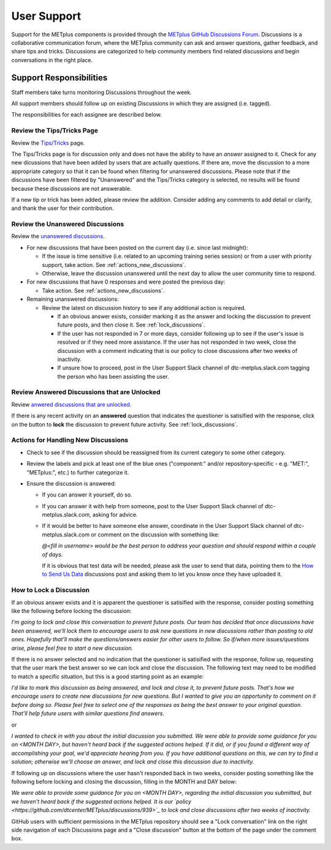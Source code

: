 ************
User Support
************

Support for the METplus components is provided through the
`METplus GitHub Discussions Forum <https://github.com/dtcenter/METplus/discussions>`_.
Discussions is a collaborative communication forum, where the METplus
community can ask and answer questions, gather feedback, and share tips and
tricks. Discussions are categorized to help community members find related
discussions and begin conversations in the right place. 


Support Responsibilities
========================

Staff members take turns monitoring Discussions throughout the week.

All support members should follow up on existing Discussions in
which they are assigned (i.e. tagged).

The responsibilities for each assignee are described below.


Review the Tips/Tricks Page
---------------------------

Review the `Tips/Tricks <https://github.com/dtcenter/METplus/discussions/categories/tips-tricks>`_
page.

The Tips/Tricks page is for discussion only and does not have the ability to
have an *answer* assigned to it. Check for any new dicussions that have been
added by users that are actually questions. If there are, move the discussion
to a more appropriate category so that it can be found when filtering for
unanswered discussions.  Please note that if the discussions have been
filtered by "Unanswered" and the Tips/Tricks category is selected, no results
will be found because these discussions are not answerable.

If a new tip or trick has been added, please review the addition.  Consider
adding any comments to add detail or clarify, and thank the user for their
contribution.

Review the Unanswered Discussions
---------------------------------

Review the `unanswered discussions <https://github.com/dtcenter/METplus/discussions?discussions_q=is%3Aunanswered>`_.

* For new discussions that have been posted on the current day (i.e. since last midnight):

  * If the issue is time sensitive (i.e. related to an upcoming training series
    session) or from a user with priority support, take action.  See :ref:`actions_new_discussions`.

  * Otherwise, leave the discussion unanswered until the next day to allow the
    user community time to respond.

* For new discussions that have 0 responses and were posted the previous day:

  * Take action. See :ref:`actions_new_discussions`.

* Remaining unanswered discussions:

  * Review the latest on discussion history to see if any additional action is
    required.

    * If an obvious answer exists, consider marking it as the answer and
      locking the discussion to prevent future posts, and then close it. See
      :ref:`lock_discussions`.

    * If the user has not responded in 7 or more days, consider following up to
      see if the user's issue is resolved or if they need more assistance. If
      the user has not responded in two week, close the discussion with a comment
      indicating that is our policy to close discussions after two weeks of
      inactivity.

    * If unsure how to proceed, post in the User Support Slack channel of
      dtc-metplus.slack.com tagging the person who has been assisting the user.

Review Answered Discussions that are Unlocked
---------------------------------------------

Review `anwered discussions that are unlocked <https://github.com/dtcenter/METplus/discussions?discussions_q=is%3Aanswered+is%3Aunlocked>`_.

If there is any recent activity on an **answered** question that indicates the
questioner is satisified with the response, click on the button to **lock** the
discussion to prevent future activity. See :ref:`lock_discussions`.
      
.. _actions_new_discussions:

Actions for Handling New Discussions
------------------------------------

* Check to see if the discussion should be reassigned from its current category
  to some other category.

* Review the labels and pick at least one of the blue ones ("component:" and/or
  repository-specific - e.g. "MET:", "METplus:", etc.) to further categorize it.

* Ensure the discussion is answered:

  * If you can answer it yourself, do so.

  * If you can answer it with help from someone, post to the User Support Slack
    channel of dtc-metplus.slack.com, asking for advice.

  * If it would be better to have someone else answer, coordinate in the User
    Support Slack channel of dtc-metplus.slack.com or comment on the discussion
    with something like:
      
    *@<fill in username> would be the best person to address your question
    and should respond within a couple of days.*

    If it is obvious that test data will be needed, please ask the user to
    send that data, pointing them to the
    `How to Send Us Data <https://github.com/dtcenter/METplus/discussions/954>`_
    discussions post and asking them to let you know once they have uploaded it.

.. _lock_discussions:


How to Lock a Discussion
------------------------

If an obvious answer exists and it is apparent the questioner is satisified
with the response, consider posting something like the following before locking
the discussion:

*I'm going to lock and close this conversation to prevent future posts. Our
team has decided that once discussions have been answered, we'll lock them to
encourage users to ask new questions in new discussions rather than posting
to old ones. Hopefully that'll make the questions/answers easier for other
users to follow. So if/when more issues/questions arise, please feel free
to start a new discussion.*

If there is no answer selected and no indication that the questioner is
satisified with the response, follow up, requesting that the user mark
the best answer so we can lock and close the discussion. The following
text may need to be modified to match a specific situation, but this is
a good starting point as an example:

*I'd like to mark this discussion as being answered, and lock and close it,
to prevent future posts. That's how we encourage users to create new
discussions for new questions. But I wanted to give you an opportunity to
comment on it before doing so. Please feel free to select one of the
responses as being the best answer to your original question. That'll help
future users with similar questions find answers.*

or

*I wanted to check in with you about the initial discussion you submitted.
We were able to provide some guidance for you on <MONTH DAY>, but haven't
heard back if the suggested actions helped. If it did, or if you found a
different way of accomplishing your goal, we'd appreciate hearing from you.
If you have additional questions on this, we can try to find a solution;
otherwise we'll choose an answer, and lock and close this discussion due
to inactivity.*

If following up on discussions where the user hasn't responded back in two
weeks, consider posting something like the following before locking and closing
the discussion, filling in the MONTH and DAY below:

*We were able to provide some guidance for you on <MONTH DAY>, regarding the
initial discussion you submitted, but we haven't heard back if the suggested
actions helped. It is our
`policy <https://github.com/dtcenter/METplus/discussions/939>`_ to lock and
close discussions after two weeks of inactivity.*

GitHub users with sufficient permissions in the METplus repository should see a
"Lock conversation" link on the right side navigation of each Discussions page
and a "Close discussion" button at the bottom of the page under the comment
box.
  
  
